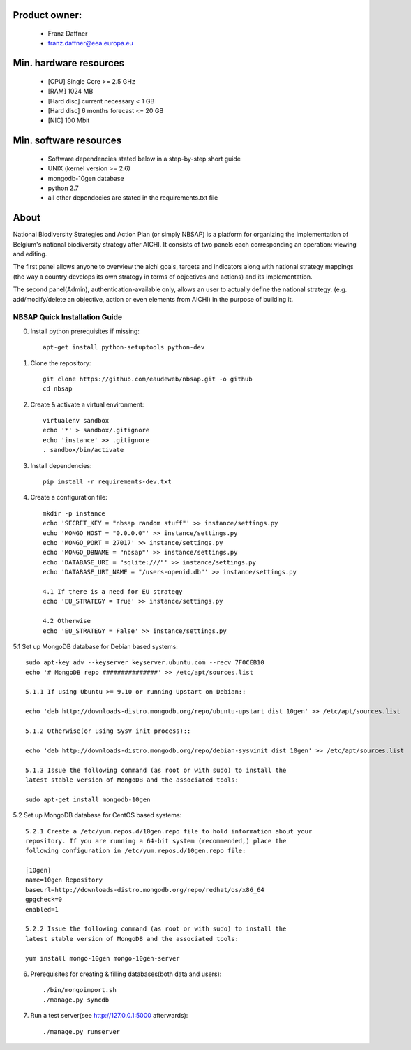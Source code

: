 Product owner:
-------
    * Franz Daffner
    * franz.daffner@eea.europa.eu

Min. hardware resources
-------

    * [CPU] Single Core >= 2.5 GHz
    * [RAM] 1024 MB
    * [Hard disc] current necessary < 1 GB
    * [Hard disc] 6 months forecast <= 20 GB
    * [NIC] 100 Mbit

Min. software resources
-------

    * Software dependencies stated below in a step-by-step short guide
    * UNIX (kernel version >= 2.6)
    * mongodb-10gen database
    * python 2.7
    * all other dependecies are stated in the requirements.txt file


About
-------
National Biodiversity Strategies and Action Plan (or simply NBSAP)
is a platform for organizing the implementation of Belgium's national biodiversity strategy
after AICHI. It consists of two panels each corresponding an operation: viewing and editing.

The first panel allows anyone to overview the aichi goals, targets and
indicators along with national strategy mappings (the way a country develops its
own strategy in terms of objectives and actions) and its implementation.

The second panel(Admin), authentication-available only, allows an user to actually define
the national strategy. (e.g. add/modify/delete an objective, action or even
elements from AICHI) in the purpose of building it.


NBSAP Quick Installation Guide
=====
0. Install python prerequisites if missing::

    apt-get install python-setuptools python-dev


1. Clone the repository::

    git clone https://github.com/eaudeweb/nbsap.git -o github
    cd nbsap

2. Create & activate a virtual environment::

    virtualenv sandbox
    echo '*' > sandbox/.gitignore
    echo 'instance' >> .gitignore
    . sandbox/bin/activate

3. Install dependencies::

    pip install -r requirements-dev.txt

4. Create a configuration file::

    mkdir -p instance
    echo 'SECRET_KEY = "nbsap random stuff"' >> instance/settings.py
    echo 'MONGO_HOST = "0.0.0.0"' >> instance/settings.py
    echo 'MONGO_PORT = 27017' >> instance/settings.py
    echo 'MONGO_DBNAME = "nbsap"' >> instance/settings.py
    echo 'DATABASE_URI = "sqlite:///"' >> instance/settings.py
    echo 'DATABASE_URI_NAME = "/users-openid.db"' >> instance/settings.py

    4.1 If there is a need for EU strategy
    echo 'EU_STRATEGY = True' >> instance/settings.py

    4.2 Otherwise
    echo 'EU_STRATEGY = False' >> instance/settings.py

5.1 Set up MongoDB database for Debian based systems::

    sudo apt-key adv --keyserver keyserver.ubuntu.com --recv 7F0CEB10
    echo '# MongoDB repo ###############' >> /etc/apt/sources.list

    5.1.1 If using Ubuntu >= 9.10 or running Upstart on Debian::

    echo 'deb http://downloads-distro.mongodb.org/repo/ubuntu-upstart dist 10gen' >> /etc/apt/sources.list

    5.1.2 Otherwise(or using SysV init process)::

    echo 'deb http://downloads-distro.mongodb.org/repo/debian-sysvinit dist 10gen' >> /etc/apt/sources.list

    5.1.3 Issue the following command (as root or with sudo) to install the
    latest stable version of MongoDB and the associated tools:

    sudo apt-get install mongodb-10gen

5.2 Set up MongoDB database for CentOS based systems::

    5.2.1 Create a /etc/yum.repos.d/10gen.repo file to hold information about your
    repository. If you are running a 64-bit system (recommended,) place the
    following configuration in /etc/yum.repos.d/10gen.repo file:

    [10gen]
    name=10gen Repository
    baseurl=http://downloads-distro.mongodb.org/repo/redhat/os/x86_64
    gpgcheck=0
    enabled=1

    5.2.2 Issue the following command (as root or with sudo) to install the
    latest stable version of MongoDB and the associated tools:

    yum install mongo-10gen mongo-10gen-server

6. Prerequisites for creating & filling databases(both data and users)::

    ./bin/mongoimport.sh
    ./manage.py syncdb

7. Run a test server(see http://127.0.0.1:5000 afterwards)::

    ./manage.py runserver

